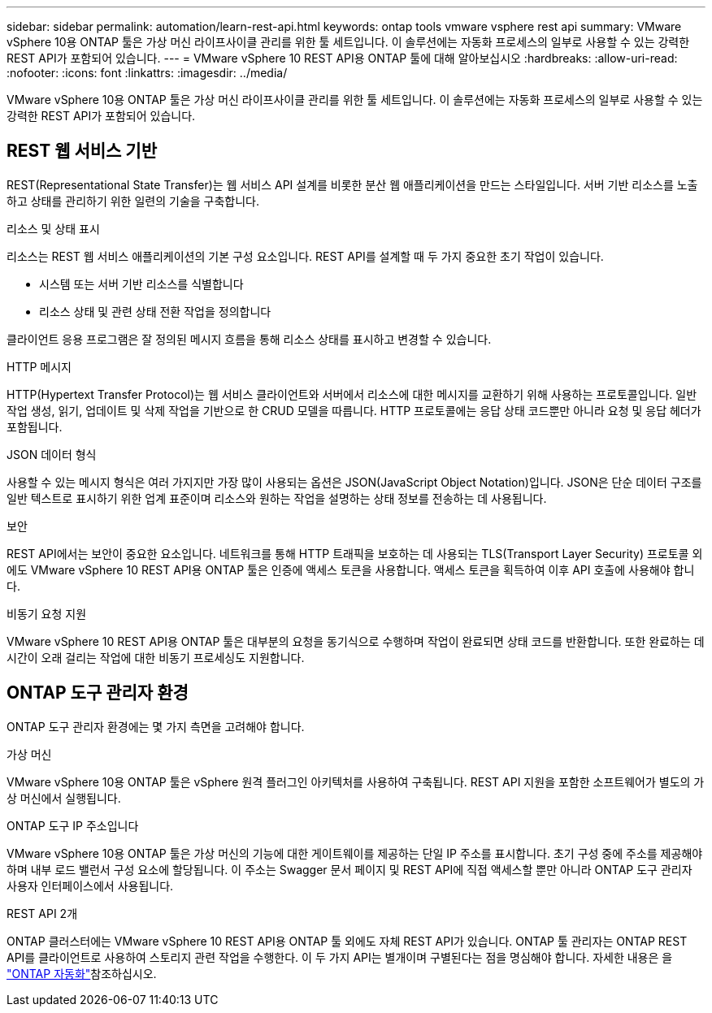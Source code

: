 ---
sidebar: sidebar 
permalink: automation/learn-rest-api.html 
keywords: ontap tools vmware vsphere rest api 
summary: VMware vSphere 10용 ONTAP 툴은 가상 머신 라이프사이클 관리를 위한 툴 세트입니다. 이 솔루션에는 자동화 프로세스의 일부로 사용할 수 있는 강력한 REST API가 포함되어 있습니다. 
---
= VMware vSphere 10 REST API용 ONTAP 툴에 대해 알아보십시오
:hardbreaks:
:allow-uri-read: 
:nofooter: 
:icons: font
:linkattrs: 
:imagesdir: ../media/


[role="lead"]
VMware vSphere 10용 ONTAP 툴은 가상 머신 라이프사이클 관리를 위한 툴 세트입니다. 이 솔루션에는 자동화 프로세스의 일부로 사용할 수 있는 강력한 REST API가 포함되어 있습니다.



== REST 웹 서비스 기반

REST(Representational State Transfer)는 웹 서비스 API 설계를 비롯한 분산 웹 애플리케이션을 만드는 스타일입니다. 서버 기반 리소스를 노출하고 상태를 관리하기 위한 일련의 기술을 구축합니다.

.리소스 및 상태 표시
리소스는 REST 웹 서비스 애플리케이션의 기본 구성 요소입니다. REST API를 설계할 때 두 가지 중요한 초기 작업이 있습니다.

* 시스템 또는 서버 기반 리소스를 식별합니다
* 리소스 상태 및 관련 상태 전환 작업을 정의합니다


클라이언트 응용 프로그램은 잘 정의된 메시지 흐름을 통해 리소스 상태를 표시하고 변경할 수 있습니다.

.HTTP 메시지
HTTP(Hypertext Transfer Protocol)는 웹 서비스 클라이언트와 서버에서 리소스에 대한 메시지를 교환하기 위해 사용하는 프로토콜입니다. 일반 작업 생성, 읽기, 업데이트 및 삭제 작업을 기반으로 한 CRUD 모델을 따릅니다. HTTP 프로토콜에는 응답 상태 코드뿐만 아니라 요청 및 응답 헤더가 포함됩니다.

.JSON 데이터 형식
사용할 수 있는 메시지 형식은 여러 가지지만 가장 많이 사용되는 옵션은 JSON(JavaScript Object Notation)입니다. JSON은 단순 데이터 구조를 일반 텍스트로 표시하기 위한 업계 표준이며 리소스와 원하는 작업을 설명하는 상태 정보를 전송하는 데 사용됩니다.

.보안
REST API에서는 보안이 중요한 요소입니다. 네트워크를 통해 HTTP 트래픽을 보호하는 데 사용되는 TLS(Transport Layer Security) 프로토콜 외에도 VMware vSphere 10 REST API용 ONTAP 툴은 인증에 액세스 토큰을 사용합니다. 액세스 토큰을 획득하여 이후 API 호출에 사용해야 합니다.

.비동기 요청 지원
VMware vSphere 10 REST API용 ONTAP 툴은 대부분의 요청을 동기식으로 수행하며 작업이 완료되면 상태 코드를 반환합니다. 또한 완료하는 데 시간이 오래 걸리는 작업에 대한 비동기 프로세싱도 지원합니다.



== ONTAP 도구 관리자 환경

ONTAP 도구 관리자 환경에는 몇 가지 측면을 고려해야 합니다.

.가상 머신
VMware vSphere 10용 ONTAP 툴은 vSphere 원격 플러그인 아키텍처를 사용하여 구축됩니다. REST API 지원을 포함한 소프트웨어가 별도의 가상 머신에서 실행됩니다.

.ONTAP 도구 IP 주소입니다
VMware vSphere 10용 ONTAP 툴은 가상 머신의 기능에 대한 게이트웨이를 제공하는 단일 IP 주소를 표시합니다. 초기 구성 중에 주소를 제공해야 하며 내부 로드 밸런서 구성 요소에 할당됩니다. 이 주소는 Swagger 문서 페이지 및 REST API에 직접 액세스할 뿐만 아니라 ONTAP 도구 관리자 사용자 인터페이스에서 사용됩니다.

.REST API 2개
ONTAP 클러스터에는 VMware vSphere 10 REST API용 ONTAP 툴 외에도 자체 REST API가 있습니다. ONTAP 툴 관리자는 ONTAP REST API를 클라이언트로 사용하여 스토리지 관련 작업을 수행한다. 이 두 가지 API는 별개이며 구별된다는 점을 명심해야 합니다. 자세한 내용은 을 https://docs.netapp.com/us-en/ontap-automation/["ONTAP 자동화"^]참조하십시오.
